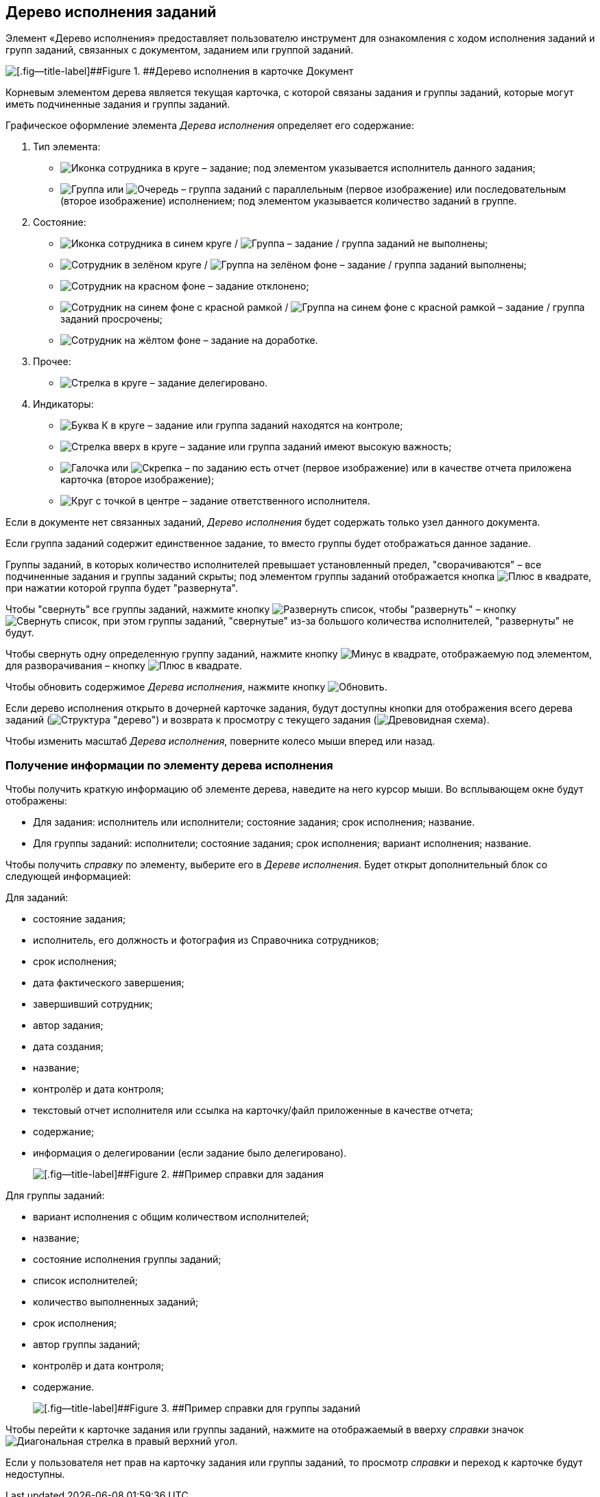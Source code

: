 
== Дерево исполнения заданий

Элемент «Дерево исполнения» предоставляет пользователю инструмент для ознакомления с ходом исполнения заданий и групп заданий, связанных с документом, заданием или группой заданий.

image::dcard_tasktree.png[[.fig--title-label]##Figure 1. ##Дерево исполнения в карточке Документ]

Корневым элементом дерева является текущая карточка, с которой связаны задания и группы заданий, которые могут иметь подчиненные задания и группы заданий.

Графическое оформление элемента [.dfn .term]_Дерева исполнения_ определяет его содержание:

. Тип элемента:
* image:buttons/tree_task.png[Иконка сотрудника в круге] – задание; под элементом указывается исполнитель данного задания;
* image:buttons/tree_group.png[Группа] или image:buttons/tree_group_serial.png[Очередь] – группа заданий с параллельным (первое изображение) или последовательным (второе изображение) исполнением; под элементом указывается количество заданий в группе.
. Состояние:
* image:buttons/tree_task.png[Иконка сотрудника в синем круге] / image:buttons/tree_group.png[Группа] – задание / группа заданий не выполнены;
* image:buttons/tree_task_complete.png[Сотрудник в зелёном круге] / image:buttons/tree_group_complete.png[Группа на зелёном фоне] – задание / группа заданий выполнены;
* image:buttons/tree_task_reject.png[Сотрудник на красном фоне] – задание отклонено;
* image:buttons/tree_task_expired.png[Сотрудник на синем фоне с красной рамкой] / image:buttons/tree_group_expired.png[Группа на синем фоне с красной рамкой] – задание / группа заданий просрочены;
* image:buttons/tree_task_revision.png[Сотрудник на жёлтом фоне] – задание на доработке.
. Прочее:
* image:buttons/tree_task_deleg.png[Стрелка в круге] – задание делегировано.
. Индикаторы:
* image:buttons/tree_flag_control.png[Буква К в круге] – задание или группа заданий находятся на контроле;
* image:buttons/tree_flag_important.png[Стрелка вверх в круге] – задание или группа заданий имеют высокую важность;
* image:buttons/tree_flag_report.png[Галочка] или image:buttons/tree_flag_report_link.png[Скрепка] – по заданию есть отчет (первое изображение) или в качестве отчета приложена карточка (второе изображение);
* image:buttons/tree_flag_responsible.png[Круг с точкой в центре] – задание ответственного исполнителя.

Если в документе нет связанных заданий, [.dfn .term]_Дерево исполнения_ будет содержать только узел данного документа.

Если группа заданий содержит единственное задание, то вместо группы будет отображаться данное задание.

Группы заданий, в которых количество исполнителей превышает установленный предел, "сворачиваются" – все подчиненные задания и группы заданий скрыты; под элементом группы заданий отображается кнопка image:buttons/tree_plus.png[Плюс в квадрате], при нажатии которой группа будет "развернута".

Чтобы "свернуть" все группы заданий, нажмите кнопку image:buttons/taskList_collapse.png[Развернуть список], чтобы "развернуть" – кнопку image:buttons/taskList_expand.png[Свернуть список], при этом группы заданий, "свернутые" из-за большого количества исполнителей, "развернуты" не будут.

Чтобы свернуть одну определенную группу заданий, нажмите кнопку image:buttons/bt_minus.png[Минус в квадрате], отображаемую под элементом, для разворачивания – кнопку image:buttons/tree_plus.png[Плюс в квадрате].

Чтобы обновить содержимое [.dfn .term]_Дерева исполнения_, нажмите кнопку image:buttons/taskList_refresh.png[Обновить].

Если дерево исполнения открыто в дочерней карточке задания, будут доступны кнопки для отображения всего дерева заданий (image:buttons/taskList_fullTree.png[Структура "дерево"]) и возврата к просмотру с текущего задания (image:buttons/taskList_fromCurrent.png[Древовидная схема]).

Чтобы изменить масштаб [.dfn .term]_Дерева исполнения_, поверните колесо мыши вперед или назад.

=== Получение информации по элементу дерева исполнения

Чтобы получить краткую информацию об элементе дерева, наведите на него курсор мыши. Во всплывающем окне будут отображены:

* Для задания: исполнитель или исполнители; состояние задания; срок исполнения; название.
* Для группы заданий: исполнители; состояние задания; срок исполнения; вариант исполнения; название.

Чтобы получить [.dfn .term]_справку_ по элементу, выберите его в [.dfn .term]_Дереве исполнения_. Будет открыт дополнительный блок со следующей информацией:

Для заданий:

* состояние задания;
* исполнитель, его должность и фотография из Справочника сотрудников;
* срок исполнения;
* дата фактического завершения;
* завершивший сотрудник;
* автор задания;
* дата создания;
* название;
* контролёр и дата контроля;
* текстовый отчет исполнителя или ссылка на карточку/файл приложенные в качестве отчета;
* содержание;
* информация о делегировании (если задание было делегировано).
+
image::tree_task_info.png[[.fig--title-label]##Figure 2. ##Пример справки для задания]

Для группы заданий:

* вариант исполнения с общим количеством исполнителей;
* название;
* состояние исполнения группы заданий;
* список исполнителей;
* количество выполненных заданий;
* срок исполнения;
* автор группы заданий;
* контролёр и дата контроля;
* содержание.
+
image::tree_group_info.png[[.fig--title-label]##Figure 3. ##Пример справки для группы заданий]

Чтобы перейти к карточке задания или группы заданий, нажмите на отображаемый в вверху [.dfn .term]_справки_ значок image:buttons/tree_goto.png[Диагональная стрелка в правый верхний угол].

Если у пользователя нет прав на карточку задания или группы заданий, то просмотр [.dfn .term]_справки_ и переход к карточке будут недоступны.

